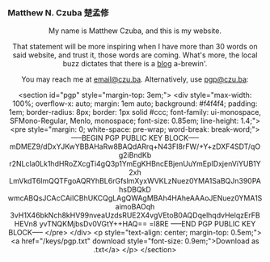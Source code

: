 
#+ATTR_HTML: :id photo
[[./static/photo.jpg]]

*** Matthew N. Czuba 楚孟修
:PROPERTIES:
:ID: name
:END:

@@html:<style> p { text-align: center; } </style>@@
My name is Matthew Czuba, and this is my website.

That statement will be more inspiring when I have more than 30 words on said website, and trust it, those words are coming. What's more, the local buzz dictates that there is a [[./blog.org][blog]] a-brewin'.

You may reach me at [[mailto:email@czu.ba][email@czu.ba]].
Alternatively, use [[mailto:pgp@czu.ba][pgp@czu.ba]]:

<section id="pgp" style="margin-top: 3em;">
  <div style="max-width: 100%; overflow-x: auto; margin: 1em auto; background: #f4f4f4; padding: 1em; border-radius: 8px; border: 1px solid #ccc; font-family: ui-monospace, SFMono-Regular, Menlo, monospace; font-size: 0.85em; line-height: 1.4;">
<pre style="margin: 0; white-space: pre-wrap; word-break: break-word;">
-----BEGIN PGP PUBLIC KEY BLOCK-----
mDMEZ9/dDxYJKwYBBAHaRw8BAQdARrq+N43FI8rFW/+Y+zDXF4SDT/qOg2iBndKb
r2NLcla0Lk1hdHRoZXcgTi4gQ3p1YmEgKHBncEBjenUuYmEpIDxjenViYUB1Y2xh
LmVkdT6ImQQTFgoAQRYhBL6rGfslmXyxWVKLzNuez0YMA1SaBQJn390PAhsDBQkD
wmcABQsJCAcCAiICBhUKCQgLAgQWAgMBAh4HAheAAAoJENuez0YMA1SaimoBAOqh
3vH1X46bkNch8kHV99nveaUzdsRUE2X4vgVEtoB0AQDqelhqdvHelqzErFBHEVn8
yvTNQKMjbsDv0VGtY++HAQ==
=l8RE
-----END PGP PUBLIC KEY BLOCK-----
</pre>
  </div>
  <p style="text-align: center; margin-top: 0.5em;">
    <a href="/keys/pgp.txt" download style="font-size: 0.9em;">Download as .txt</a>
  </p>
</section>